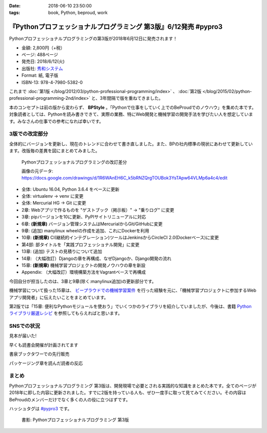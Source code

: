 :date: 2018-06-10 23:50:00
:tags: book, Python, beproud, work

==============================================================================
『Pythonプロフェッショナルプログラミング 第3版』6/12発売 #pypro3
==============================================================================

Pythonプロフェッショナルプログラミングの第3版が2018年6月12日に発売されます！

.. raw:: html

   <div class="amazlet-box" style="margin-bottom:0px;"><div class="amazlet-image" style="float:left;margin:0px 12px 1px 0px;"><a href="http://www.amazon.co.jp/exec/obidos/ASIN/4798053821/freiaweb-22/ref=nosim/" name="amazletlink" target="_blank"><img src="https://images-fe.ssl-images-amazon.com/images/I/51nKA4MQvQL._SL160_.jpg" alt="Pythonプロフェッショナルプログラミング 第3版" style="border: none;" /></a></div><div class="amazlet-info" style="line-height:120%; margin-bottom: 10px"><div class="amazlet-name" style="margin-bottom:10px;line-height:120%"><a href="http://www.amazon.co.jp/exec/obidos/ASIN/4798053821/freiaweb-22/ref=nosim/" name="amazletlink" target="_blank">Pythonプロフェッショナルプログラミング 第3版</a><div class="amazlet-powered-date" style="font-size:80%;margin-top:5px;line-height:120%">posted with <a href="http://www.amazlet.com/" title="amazlet" target="_blank">amazlet</a> at 18.06.10</div></div><div class="amazlet-detail">株式会社ビープラウド <br />秀和システム <br />売り上げランキング: 22,183<br /></div><div class="amazlet-sub-info" style="float: left;"><div class="amazlet-link" style="margin-top: 5px"><a href="http://www.amazon.co.jp/exec/obidos/ASIN/4798053821/freiaweb-22/ref=nosim/" name="amazletlink" target="_blank">Amazon.co.jpで詳細を見る</a></div></div></div><div class="amazlet-footer" style="clear: left"></div></div>

* 金額: 2,800円（+税）
* ページ: 488ページ
* 発売日: 2018/6/12(火)
* 出版社: `秀和システム <http://www.shuwasystem.co.jp/products/7980html/5382.html>`__
* Format: 紙, 電子版
* ISBN-13: 978-4-7980-5382-0


これまで :doc:`第1版 </blog/2012/03/python-professional-programming/index>` 、 :doc:`第2版 </blog/2015/02/python-professional-programming-2nd/index>` と、3年間隔で版を重ねてきました。

本のコンセプトは前の版から変わらず、 **BPStyle** 。「Pythonで仕事をしていく上でのBeProudでのノウハウ」を集めた本です。対象読者としては、Pythonを読み書きできて、実際の業務、特にWeb開発と機械学習の開発手法を学びたい人を想定しています。みなさんの仕事での参考になれば幸いです。


3版での改定部分
================

全体的にバージョンを更新し、現在のトレンドに合わせて書き直しました。また、BPの社内標準の現状にあわせて更新しています。改版毎の差異を図にまとめてみました。

.. figure:: pypro-rev-changes.png
   :width: 99%

   Pythonプロフェッショナルプログラミングの改訂差分

   画像の元データ: https://docs.google.com/drawings/d/1R6WAnEH6C_k5bRNZQrgTOUBok3YsTApw64VLMp6a4c4/edit

* 全体: Ubuntu 16.04, Python 3.6.4 をベースに更新
* 全体: virtualenv -> venv に変更
* 全体: Mercurial HG -> Git に変更
* 2章: Webアプリで作るものを "ゲストブック（掲示板）" -> "乗りログ" に変更
* 3章: pipバージョンを10に更新、PyPIサイトリニューアルに対応
* 6章: **(新規章)** バージョン管理システムはMercurialからGit/GitHubに変更
* 9章: (追加) manylinux wheelの作成を追加、これにDockerを利用
* 10章: **(新規章)** CI(継続的インテグレーション)ツールはJenkinsからCircleCI 2.0(Dockerベース)に変更
* 第4部: 部タイトルを「実践プロフェッショナル開発」に変更
* 13章: (追加) テストの見積りについて追加
* 14章: （大幅改訂）Djangoの章を再構成、なぜDjangoか、Django開発の流れ
* 15章: **(新規章)** 機械学習プロジェクトの開発ノウハウの章を新設
* Appendix: （大幅改訂）環境構築方法をVagrantベースで再構成

今回自分が担当したのは、3章と9章(除く:manylinux追加)の更新部分です。

機械学習について扱った15章は、 `ビープラウドでの機械学習案件 <https://www.beproud.jp/business/results/>`_ を行った経験を元に、「機械学習プロジェクトに参加するWebアプリ開発者」に伝えたいことをまとめています。

第2版では「15章: 便利なPythonモジュールを使おう」でいくつかのライブラリを紹介していましたが、今後は、書籍  `Python ライブラリ厳選レシピ <https://amzn.to/2JxyqWo>`_ を参照してもらえればと思います。

.. raw:: html

   <div class="amazlet-box" style="margin-bottom:0px;"><div class="amazlet-image" style="float:left;margin:0px 12px 1px 0px;"><a href="http://www.amazon.co.jp/exec/obidos/ASIN/4774177075/freiaweb-22/ref=nosim/" name="amazletlink" target="_blank"><img src="https://images-fe.ssl-images-amazon.com/images/I/51OBnv7J7mL._SL160_.jpg" alt="Python ライブラリ厳選レシピ" style="border: none;" /></a></div><div class="amazlet-info" style="line-height:120%; margin-bottom: 10px"><div class="amazlet-name" style="margin-bottom:10px;line-height:120%"><a href="http://www.amazon.co.jp/exec/obidos/ASIN/4774177075/freiaweb-22/ref=nosim/" name="amazletlink" target="_blank">Python ライブラリ厳選レシピ</a><div class="amazlet-powered-date" style="font-size:80%;margin-top:5px;line-height:120%">posted with <a href="http://www.amazlet.com/" title="amazlet" target="_blank">amazlet</a> at 18.06.10</div></div><div class="amazlet-detail">池内 孝啓 鈴木 たかのり 石本 敦夫 小坂 健二郎 真嘉比 愛 <br />技術評論社 <br />売り上げランキング: 60,484<br /></div><div class="amazlet-sub-info" style="float: left;"><div class="amazlet-link" style="margin-top: 5px"><a href="http://www.amazon.co.jp/exec/obidos/ASIN/4774177075/freiaweb-22/ref=nosim/" name="amazletlink" target="_blank">Amazon.co.jpで詳細を見る</a></div></div></div><div class="amazlet-footer" style="clear: left"></div></div>


SNSでの状況
============

見本が届いた!

.. raw:: html

   <blockquote class="twitter-tweet" data-lang="ja"><p lang="ja" dir="ltr">Pythonプロフェッショナル プログラミング 第3版の見本、届きました。6月12日くらいから発売開始です(さっき、写真付け忘れた) <a href="https://twitter.com/hashtag/pypro3?src=hash&amp;ref_src=twsrc%5Etfw">#pypro3</a> (@ 株式会社ビープラウド - <a href="https://twitter.com/beproud_jp?ref_src=twsrc%5Etfw">@beproud_jp</a> in 渋谷区, 東京都 w/ <a href="https://twitter.com/shimizukawa?ref_src=twsrc%5Etfw">@shimizukawa</a>) <a href="https://t.co/rBmYPLtI1q">https://t.co/rBmYPLtI1q</a> <a href="https://t.co/SoU8Jyz7CX">pic.twitter.com/SoU8Jyz7CX</a></p>&mdash; Takanori Suzuki (@takanory) <a href="https://twitter.com/takanory/status/1004173999864188930?ref_src=twsrc%5Etfw">2018年6月6日</a></blockquote>
   <script async src="https://platform.twitter.com/widgets.js" charset="utf-8"></script>


早くも読書会開催が計画されてます

.. raw:: html

   <blockquote class="twitter-tweet" data-lang="ja"><p lang="ja" dir="ltr">【Python】【Web】【機械学習】「Pythonプロフェッショナルプログラミング 第3版」読書会 を公開しました！ <a href="https://t.co/ya4fR6VUga">https://t.co/ya4fR6VUga</a></p>&mdash; susumuis (@susumuis) <a href="https://twitter.com/susumuis/status/1004697874968424449?ref_src=twsrc%5Etfw">2018年6月7日</a></blockquote>
   <script async src="https://platform.twitter.com/widgets.js" charset="utf-8"></script>


書泉ブックタワーでの先行販売

.. raw:: html

   <blockquote class="twitter-tweet" data-lang="ja"><p lang="ja" dir="ltr">6/6先行販売『Pythonプロフェッショナルプログラミング 第３版』秀和システム（978-4-7980-5382-0）株式会社ビープラウド　著 入荷◆「フェア」「Python」棚にて展開中！2015年2月発刊の第2版を全面改訂しました。また、Web開発に限らず、機械学習プロジェクトの開発ノウハウの章を新設しました。 <a href="https://t.co/qopq7bIEJy">pic.twitter.com/qopq7bIEJy</a></p>&mdash; 書泉ブックタワーコンピュータ書売り場 (@shosen_bt_pc) <a href="https://twitter.com/shosen_bt_pc/status/1004218184767901696?ref_src=twsrc%5Etfw">2018年6月6日</a></blockquote>
   <script async src="https://platform.twitter.com/widgets.js" charset="utf-8"></script>

   <blockquote class="twitter-tweet" data-lang="ja"><p lang="ja" dir="ltr">【書泉ブックタワーコンピュータ書ベスト】6/3-6/9付 1位「ソフトウェアデザイン　総集編　２０１３－２０１７」技術評論社 2位「ＰｙｔｈｏｎＤｊａｎｇｏ超入門」秀和システム　3位「Ｐｙｔｈｏｎプロフェッショナルプログラミング　３版」秀和システム <a href="https://t.co/YT8mJKrPDG">pic.twitter.com/YT8mJKrPDG</a></p>&mdash; 書泉ブックタワーコンピュータ書売り場 (@shosen_bt_pc) <a href="https://twitter.com/shosen_bt_pc/status/1005646188916273153?ref_src=twsrc%5Etfw">2018年6月10日</a></blockquote>
   <script async src="https://platform.twitter.com/widgets.js" charset="utf-8"></script>


パッケージング章を読んだ読者の反応

.. raw:: html

   <blockquote class="twitter-tweet" data-lang="ja"><p lang="ja" dir="ltr">なにか質問があるたびに、(今日持ってきてある <a href="https://twitter.com/hashtag/pypro3?src=hash&amp;ref_src=twsrc%5Etfw">#pypro3</a> に)書いてあるから！と言われるのすごい <a href="https://twitter.com/hashtag/pyhack?src=hash&amp;ref_src=twsrc%5Etfw">#pyhack</a></p>&mdash; かしゅー (@kashew_nuts) <a href="https://twitter.com/kashew_nuts/status/1005358752147501056?ref_src=twsrc%5Etfw">2018年6月9日</a></blockquote>
   <script async src="https://platform.twitter.com/widgets.js" charset="utf-8"></script>

   <blockquote class="twitter-tweet" data-lang="ja"><p lang="ja" dir="ltr">Pythonプロフェッショナルプログラミング 第3版、パッケージ周りだけでも買う価値がありそう</p>&mdash; driller/どりらん (@patraqushe) <a href="https://twitter.com/patraqushe/status/1005352665751085056?ref_src=twsrc%5Etfw">2018年6月9日</a></blockquote>
   <script async src="https://platform.twitter.com/widgets.js" charset="utf-8"></script>

   <blockquote class="twitter-tweet" data-lang="ja"><p lang="ja" dir="ltr">どうも、パッケージ周りの著者です <a href="https://twitter.com/hashtag/pypro3?src=hash&amp;ref_src=twsrc%5Etfw">#pypro3</a> 『Pythonプロフェッショナルプログラミング 第3版』 <a href="https://t.co/lwrPmSykCr">https://t.co/lwrPmSykCr</a></p>&mdash; Takayuki Shimizukawa (@shimizukawa) <a href="https://twitter.com/shimizukawa/status/1005367851354447872?ref_src=twsrc%5Etfw">2018年6月9日</a></blockquote>
   <script async src="https://platform.twitter.com/widgets.js" charset="utf-8"></script>


まとめ
========

Pythonプロフェッショナルプログラミング 第3版は、開発現場で必要とされる実践的な知識をまとめた本です。全てのページが2018年に即した内容に更新されました。すでに2版を持っている人も、ぜひ一度手に取って見てみてください。その内容はBeProudのメンバーだけでなく多くの人の役に立つはずです。

ハッシュタグは `#pypro3`_ です。

.. _#pypro3: https://twitter.com/hashtag/pypro3?f=realtime&src=hash

.. raw:: html

   <div class="amazlet-box" style="margin-bottom:0px;"><div class="amazlet-image" style="float:left;margin:0px 12px 1px 0px;"><a href="http://www.amazon.co.jp/exec/obidos/ASIN/4798053821/freiaweb-22/ref=nosim/" name="amazletlink" target="_blank"><img src="https://images-fe.ssl-images-amazon.com/images/I/51nKA4MQvQL._SL160_.jpg" alt="Pythonプロフェッショナルプログラミング 第3版" style="border: none;" /></a></div><div class="amazlet-info" style="line-height:120%; margin-bottom: 10px"><div class="amazlet-name" style="margin-bottom:10px;line-height:120%"><a href="http://www.amazon.co.jp/exec/obidos/ASIN/4798053821/freiaweb-22/ref=nosim/" name="amazletlink" target="_blank">Pythonプロフェッショナルプログラミング 第3版</a><div class="amazlet-powered-date" style="font-size:80%;margin-top:5px;line-height:120%">posted with <a href="http://www.amazlet.com/" title="amazlet" target="_blank">amazlet</a> at 18.06.10</div></div><div class="amazlet-detail">株式会社ビープラウド <br />秀和システム <br />売り上げランキング: 22,183<br /></div><div class="amazlet-sub-info" style="float: left;"><div class="amazlet-link" style="margin-top: 5px"><a href="http://www.amazon.co.jp/exec/obidos/ASIN/4798053821/freiaweb-22/ref=nosim/" name="amazletlink" target="_blank">Amazon.co.jpで詳細を見る</a></div></div></div><div class="amazlet-footer" style="clear: left"></div></div>

.. figure:: pypro3-cover.png
   :width: 60%

   書影: Pythonプロフェッショナルプログラミング 第3版

